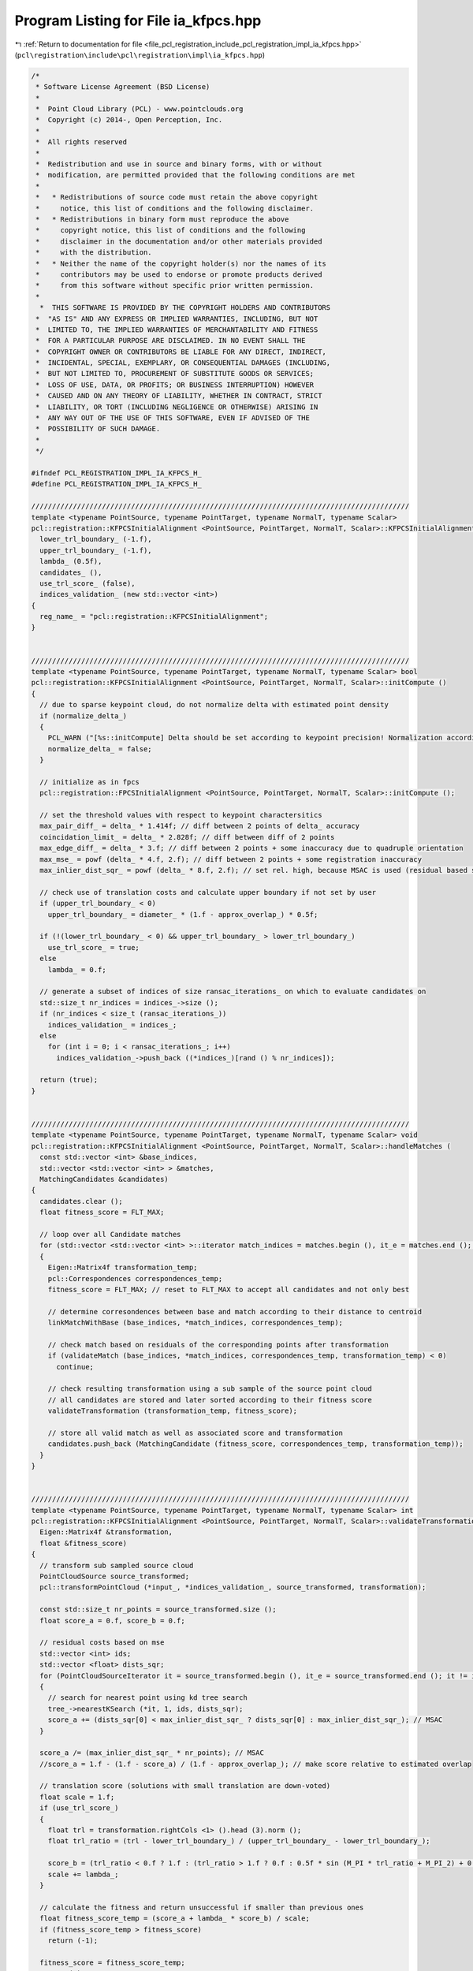 
.. _program_listing_file_pcl_registration_include_pcl_registration_impl_ia_kfpcs.hpp:

Program Listing for File ia_kfpcs.hpp
=====================================

|exhale_lsh| :ref:`Return to documentation for file <file_pcl_registration_include_pcl_registration_impl_ia_kfpcs.hpp>` (``pcl\registration\include\pcl\registration\impl\ia_kfpcs.hpp``)

.. |exhale_lsh| unicode:: U+021B0 .. UPWARDS ARROW WITH TIP LEFTWARDS

.. code-block:: cpp

   /*
    * Software License Agreement (BSD License)
    *
    *  Point Cloud Library (PCL) - www.pointclouds.org
    *  Copyright (c) 2014-, Open Perception, Inc.
    *
    *  All rights reserved
    *
    *  Redistribution and use in source and binary forms, with or without
    *  modification, are permitted provided that the following conditions are met
    *
    *   * Redistributions of source code must retain the above copyright
    *     notice, this list of conditions and the following disclaimer.
    *   * Redistributions in binary form must reproduce the above
    *     copyright notice, this list of conditions and the following
    *     disclaimer in the documentation and/or other materials provided
    *     with the distribution.
    *   * Neither the name of the copyright holder(s) nor the names of its
    *     contributors may be used to endorse or promote products derived
    *     from this software without specific prior written permission.
    *
     *  THIS SOFTWARE IS PROVIDED BY THE COPYRIGHT HOLDERS AND CONTRIBUTORS
    *  "AS IS" AND ANY EXPRESS OR IMPLIED WARRANTIES, INCLUDING, BUT NOT
    *  LIMITED TO, THE IMPLIED WARRANTIES OF MERCHANTABILITY AND FITNESS
    *  FOR A PARTICULAR PURPOSE ARE DISCLAIMED. IN NO EVENT SHALL THE
    *  COPYRIGHT OWNER OR CONTRIBUTORS BE LIABLE FOR ANY DIRECT, INDIRECT,
    *  INCIDENTAL, SPECIAL, EXEMPLARY, OR CONSEQUENTIAL DAMAGES (INCLUDING,
    *  BUT NOT LIMITED TO, PROCUREMENT OF SUBSTITUTE GOODS OR SERVICES;
    *  LOSS OF USE, DATA, OR PROFITS; OR BUSINESS INTERRUPTION) HOWEVER
    *  CAUSED AND ON ANY THEORY OF LIABILITY, WHETHER IN CONTRACT, STRICT
    *  LIABILITY, OR TORT (INCLUDING NEGLIGENCE OR OTHERWISE) ARISING IN
    *  ANY WAY OUT OF THE USE OF THIS SOFTWARE, EVEN IF ADVISED OF THE
    *  POSSIBILITY OF SUCH DAMAGE.
    *
    */
   
   #ifndef PCL_REGISTRATION_IMPL_IA_KFPCS_H_
   #define PCL_REGISTRATION_IMPL_IA_KFPCS_H_
   
   ///////////////////////////////////////////////////////////////////////////////////////////
   template <typename PointSource, typename PointTarget, typename NormalT, typename Scalar>
   pcl::registration::KFPCSInitialAlignment <PointSource, PointTarget, NormalT, Scalar>::KFPCSInitialAlignment () :
     lower_trl_boundary_ (-1.f),
     upper_trl_boundary_ (-1.f),  
     lambda_ (0.5f),
     candidates_ (),
     use_trl_score_ (false),
     indices_validation_ (new std::vector <int>)
   {
     reg_name_ = "pcl::registration::KFPCSInitialAlignment";
   }
   
   
   ///////////////////////////////////////////////////////////////////////////////////////////
   template <typename PointSource, typename PointTarget, typename NormalT, typename Scalar> bool
   pcl::registration::KFPCSInitialAlignment <PointSource, PointTarget, NormalT, Scalar>::initCompute ()
   {
     // due to sparse keypoint cloud, do not normalize delta with estimated point density
     if (normalize_delta_)
     {
       PCL_WARN ("[%s::initCompute] Delta should be set according to keypoint precision! Normalization according to point cloud density is ignored.", reg_name_.c_str ());
       normalize_delta_ = false;
     }
   
     // initialize as in fpcs
     pcl::registration::FPCSInitialAlignment <PointSource, PointTarget, NormalT, Scalar>::initCompute ();
   
     // set the threshold values with respect to keypoint charactersitics
     max_pair_diff_ = delta_ * 1.414f; // diff between 2 points of delta_ accuracy
     coincidation_limit_ = delta_ * 2.828f; // diff between diff of 2 points
     max_edge_diff_ = delta_ * 3.f; // diff between 2 points + some inaccuracy due to quadruple orientation
     max_mse_ = powf (delta_ * 4.f, 2.f); // diff between 2 points + some registration inaccuracy
     max_inlier_dist_sqr_ = powf (delta_ * 8.f, 2.f); // set rel. high, because MSAC is used (residual based score function)
   
     // check use of translation costs and calculate upper boundary if not set by user
     if (upper_trl_boundary_ < 0)
       upper_trl_boundary_ = diameter_ * (1.f - approx_overlap_) * 0.5f;
   
     if (!(lower_trl_boundary_ < 0) && upper_trl_boundary_ > lower_trl_boundary_)
       use_trl_score_ = true;
     else
       lambda_ = 0.f;
   
     // generate a subset of indices of size ransac_iterations_ on which to evaluate candidates on
     std::size_t nr_indices = indices_->size ();
     if (nr_indices < size_t (ransac_iterations_))
       indices_validation_ = indices_;
     else
       for (int i = 0; i < ransac_iterations_; i++)
         indices_validation_->push_back ((*indices_)[rand () % nr_indices]);
   
     return (true);
   }
   
   
   ///////////////////////////////////////////////////////////////////////////////////////////
   template <typename PointSource, typename PointTarget, typename NormalT, typename Scalar> void
   pcl::registration::KFPCSInitialAlignment <PointSource, PointTarget, NormalT, Scalar>::handleMatches (
     const std::vector <int> &base_indices,
     std::vector <std::vector <int> > &matches,
     MatchingCandidates &candidates)
   {
     candidates.clear ();
     float fitness_score = FLT_MAX;
   
     // loop over all Candidate matches
     for (std::vector <std::vector <int> >::iterator match_indices = matches.begin (), it_e = matches.end (); match_indices != it_e; match_indices++)
     {
       Eigen::Matrix4f transformation_temp;
       pcl::Correspondences correspondences_temp;
       fitness_score = FLT_MAX; // reset to FLT_MAX to accept all candidates and not only best
   
       // determine corresondences between base and match according to their distance to centroid
       linkMatchWithBase (base_indices, *match_indices, correspondences_temp);
   
       // check match based on residuals of the corresponding points after transformation
       if (validateMatch (base_indices, *match_indices, correspondences_temp, transformation_temp) < 0)
         continue;
   
       // check resulting transformation using a sub sample of the source point cloud
       // all candidates are stored and later sorted according to their fitness score
       validateTransformation (transformation_temp, fitness_score);
   
       // store all valid match as well as associated score and transformation
       candidates.push_back (MatchingCandidate (fitness_score, correspondences_temp, transformation_temp));
     }
   }
   
   
   ///////////////////////////////////////////////////////////////////////////////////////////
   template <typename PointSource, typename PointTarget, typename NormalT, typename Scalar> int
   pcl::registration::KFPCSInitialAlignment <PointSource, PointTarget, NormalT, Scalar>::validateTransformation (
     Eigen::Matrix4f &transformation,
     float &fitness_score)
   {
     // transform sub sampled source cloud
     PointCloudSource source_transformed;
     pcl::transformPointCloud (*input_, *indices_validation_, source_transformed, transformation);
   
     const std::size_t nr_points = source_transformed.size ();
     float score_a = 0.f, score_b = 0.f;
     
     // residual costs based on mse
     std::vector <int> ids;
     std::vector <float> dists_sqr;
     for (PointCloudSourceIterator it = source_transformed.begin (), it_e = source_transformed.end (); it != it_e; ++it)
     {
       // search for nearest point using kd tree search
       tree_->nearestKSearch (*it, 1, ids, dists_sqr);
       score_a += (dists_sqr[0] < max_inlier_dist_sqr_ ? dists_sqr[0] : max_inlier_dist_sqr_); // MSAC
     }
   
     score_a /= (max_inlier_dist_sqr_ * nr_points); // MSAC
     //score_a = 1.f - (1.f - score_a) / (1.f - approx_overlap_); // make score relative to estimated overlap
   
     // translation score (solutions with small translation are down-voted)
     float scale = 1.f;
     if (use_trl_score_)
     {
       float trl = transformation.rightCols <1> ().head (3).norm ();
       float trl_ratio = (trl - lower_trl_boundary_) / (upper_trl_boundary_ - lower_trl_boundary_);
   
       score_b = (trl_ratio < 0.f ? 1.f : (trl_ratio > 1.f ? 0.f : 0.5f * sin (M_PI * trl_ratio + M_PI_2) + 0.5f)); // sinusoidal costs
       scale += lambda_;
     }
   
     // calculate the fitness and return unsuccessful if smaller than previous ones
     float fitness_score_temp = (score_a + lambda_ * score_b) / scale;
     if (fitness_score_temp > fitness_score)
       return (-1);
   
     fitness_score = fitness_score_temp;
     return (0);
   }
   
   
   ///////////////////////////////////////////////////////////////////////////////////////////
   template <typename PointSource, typename PointTarget, typename NormalT, typename Scalar> void
   pcl::registration::KFPCSInitialAlignment <PointSource, PointTarget, NormalT, Scalar>::finalCompute (
     const std::vector <MatchingCandidates > &candidates)
   {
     // reorganize candidates into single vector
     size_t total_size = 0;
     std::vector <MatchingCandidates>::const_iterator it, it_e = candidates.end ();
     for (it = candidates.begin (); it != it_e; it++)
       total_size += it->size ();
   
     candidates_.clear ();
     candidates_.reserve (total_size);
   
     MatchingCandidates::const_iterator it_curr, it_curr_e;
     for (it = candidates.begin (); it != it_e; it++)
     for (it_curr = it->begin (), it_curr_e = it->end (); it_curr != it_curr_e; it_curr++)
       candidates_.push_back (*it_curr);
   
     // sort according to score value
     std::sort (candidates_.begin (), candidates_.end (), by_score ());
   
     // return here if no score was valid, i.e. all scores are FLT_MAX
     if (candidates_[0].fitness_score == FLT_MAX)
     {
       converged_ = false;
       return;
     }
   
     // save best candidate as output result
     // note, all other candidates are accessible via getNBestCandidates () and getTBestCandidates ()
     fitness_score_ = candidates_ [0].fitness_score;
     final_transformation_ = candidates_ [0].transformation;
     *correspondences_ = candidates_ [0].correspondences;
   
     // here we define convergence if resulting score is above threshold
     converged_ = fitness_score_ < score_threshold_;
   }
   
   ///////////////////////////////////////////////////////////////////////////////////////////
   template <typename PointSource, typename PointTarget, typename NormalT, typename Scalar> void
   pcl::registration::KFPCSInitialAlignment <PointSource, PointTarget, NormalT, Scalar>::getNBestCandidates (
     int n,
     float min_angle3d,
     float min_translation3d,
     MatchingCandidates &candidates)
   {
     candidates.clear ();
   
     // loop over all candidates starting from the best one
     for (MatchingCandidates::iterator it_candidate = candidates_.begin (), it_e = candidates_.end (); it_candidate != it_e; it_candidate++)
     {
       // stop if current candidate has no valid score
       if (it_candidate->fitness_score == FLT_MAX)
         return;
   
       // check if current candidate is a unique one compared to previous using the min_diff threshold
       bool unique = true;
       MatchingCandidates::iterator it = candidates.begin (), it_e2 = candidates.end ();
       while (unique && it != it_e2)
       {
         Eigen::Matrix4f diff = it_candidate->transformation.colPivHouseholderQr ().solve (it->transformation);
         const float angle3d = Eigen::AngleAxisf (diff.block <3, 3> (0, 0)).angle ();
         const float translation3d = diff.block <3, 1> (0, 3).norm ();
         unique = angle3d > min_angle3d && translation3d > min_translation3d;
         it++;
       }
   
       // add candidate to best candidates
       if (unique)
         candidates.push_back (*it_candidate);
   
       // stop if n candidates are reached
       if (candidates.size () == n)
         return;
     }
   }
   
   ///////////////////////////////////////////////////////////////////////////////////////////
   template <typename PointSource, typename PointTarget, typename NormalT, typename Scalar> void
   pcl::registration::KFPCSInitialAlignment <PointSource, PointTarget, NormalT, Scalar>::getTBestCandidates (
     float t,
     float min_angle3d,
     float min_translation3d,
     MatchingCandidates &candidates)
   {
     candidates.clear ();
   
     // loop over all candidates starting from the best one
     for (MatchingCandidates::iterator it_candidate = candidates_.begin (), it_e = candidates_.end (); it_candidate != it_e; it_candidate++)
     {
       // stop if current candidate has score below threshold
       if (it_candidate->fitness_score > t)
         return;
   
       // check if current candidate is a unique one compared to previous using the min_diff threshold
       bool unique = true;
       MatchingCandidates::iterator it = candidates.begin (), it_e2 = candidates.end ();
       while (unique && it != it_e2)
       {
         Eigen::Matrix4f diff = it_candidate->transformation.colPivHouseholderQr ().solve (it->transformation);
         const float angle3d = Eigen::AngleAxisf (diff.block <3, 3> (0, 0)).angle ();
         const float translation3d = diff.block <3, 1> (0, 3).norm ();
         unique = angle3d > min_angle3d && translation3d > min_translation3d;
         it++;
       }
   
       // add candidate to best candidates
       if (unique)
         candidates.push_back (*it_candidate);
     }
   }
   
   ///////////////////////////////////////////////////////////////////////////////////////////
   
   #endif // PCL_REGISTRATION_IMPL_IA_KFPCS_H_
